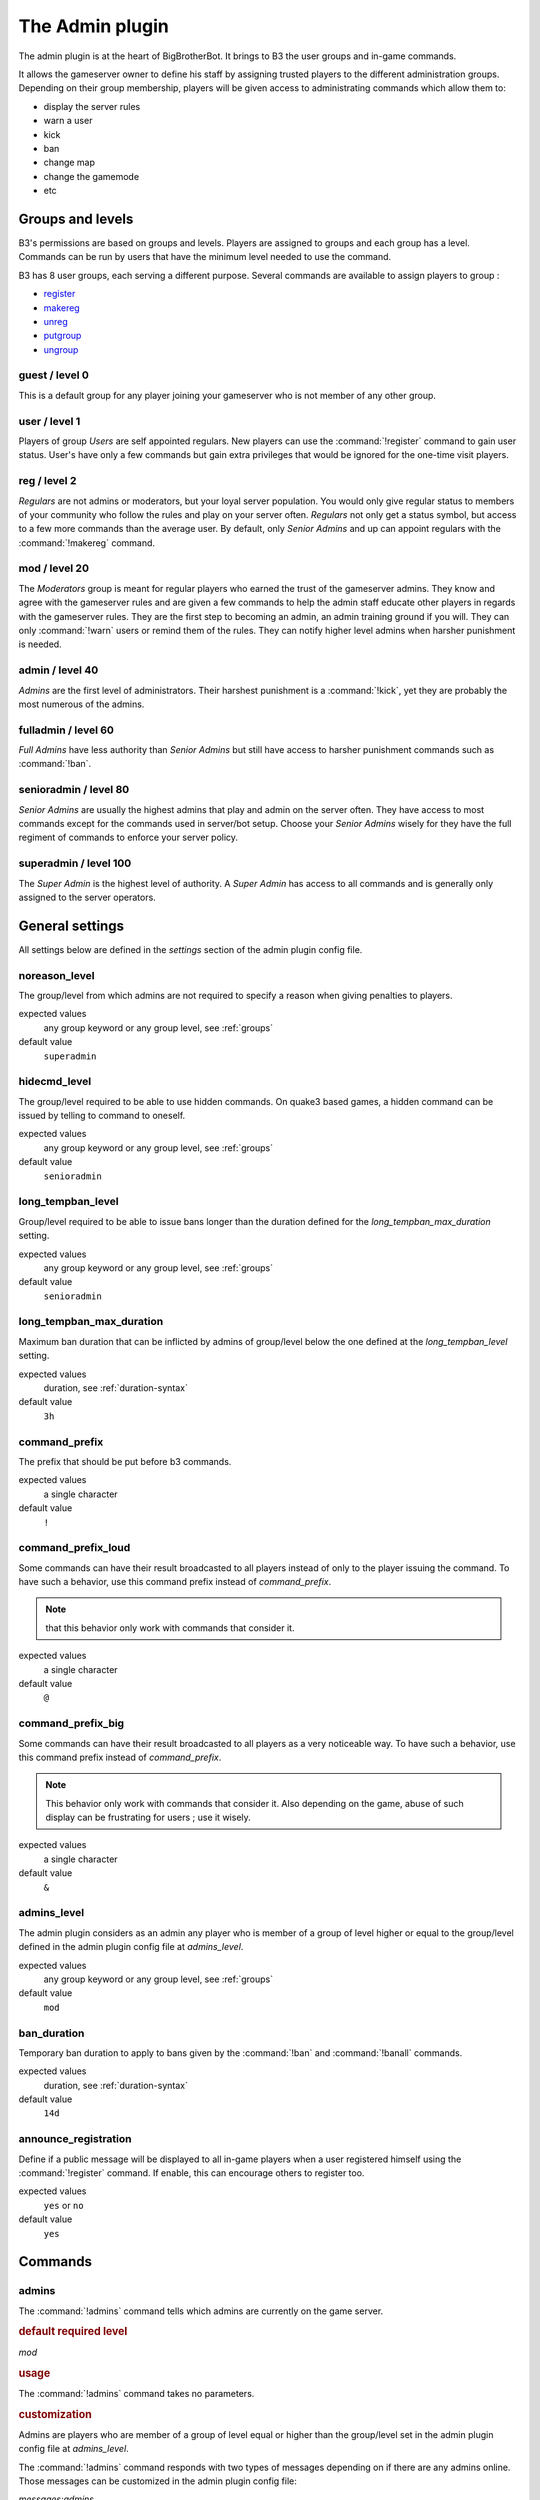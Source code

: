 .. _plugin-admin:

The Admin plugin
================

The admin plugin is at the heart of BigBrotherBot. It brings to B3 the user groups and in-game commands.

It allows the gameserver owner to define his staff by assigning trusted players to the different administration groups.
Depending on their group membership, players will be given access to administrating commands which allow them to:

- display the server rules
- warn a user
- kick
- ban
- change map
- change the gamemode
- etc

.. _groups:

Groups and levels
-----------------

B3's permissions are based on groups and levels. Players are assigned to groups and each group has a level. Commands can
be run by users that have the minimum level needed to use the command.

B3 has 8 user groups, each serving a different purpose. Several commands are available to assign players to group :

- `register`_
- `makereg`_
- `unreg`_
- `putgroup`_
- `ungroup`_

guest / level 0
^^^^^^^^^^^^^^^

This is a default group for any player joining your gameserver who is not member of any other group.

user / level 1
^^^^^^^^^^^^^^^

Players of group *Users* are self appointed regulars. New players can use the :command:`!register` command to gain user
status.
User's have only a few commands but gain extra privileges that would be ignored for the one-time visit players.

reg / level 2
^^^^^^^^^^^^^

*Regulars* are not admins or moderators, but your loyal server population. You would only give
regular status to members of your community who follow the rules and play on your server often. *Regulars* not only get
a status symbol, but access to a few more commands than the average user. By default, only *Senior Admins* and up can
appoint regulars with the :command:`!makereg` command.

mod / level 20
^^^^^^^^^^^^^^

The *Moderators* group is meant for regular players who earned the trust of the gameserver admins. They know and agree
with the gameserver rules and are given a few commands to help the admin staff educate other players in regards with the
gameserver rules. They are the first step to becoming an admin, an admin training ground if you will. They can only
:command:`!warn` users or remind them of the rules. They can notify higher level admins when harsher punishment is
needed.

admin / level 40
^^^^^^^^^^^^^^^^

*Admins* are the first level of administrators. Their harshest punishment is a :command:`!kick`, yet they are probably
the most numerous of the admins.

fulladmin / level 60
^^^^^^^^^^^^^^^^^^^^

*Full Admins* have less authority than *Senior Admins* but still have access to harsher punishment commands such as
:command:`!ban`.

senioradmin / level 80
^^^^^^^^^^^^^^^^^^^^^^

*Senior Admins* are usually the highest admins that play and admin on the server often. They have access to most
commands except for the commands used in server/bot setup. Choose your *Senior Admins* wisely for they have the full
regiment of commands to enforce your server policy.

superadmin / level 100
^^^^^^^^^^^^^^^^^^^^^^

The *Super Admin* is the highest level of authority. A *Super Admin* has access to all commands and is generally only
assigned to the server operators.


General settings
----------------

All settings below are defined in the `settings` section of the admin plugin config file.

noreason_level
^^^^^^^^^^^^^^

The group/level from which admins are not required to specify a reason when giving penalties to players.

expected values
  any group keyword or any group level, see :ref:`groups`

default value
  ``superadmin``


hidecmd_level
^^^^^^^^^^^^^

The group/level required to be able to use hidden commands. On quake3 based games, a hidden command can be issued by
telling to command to oneself.

expected values
  any group keyword or any group level, see :ref:`groups`

default value
  ``senioradmin``


long_tempban_level
^^^^^^^^^^^^^^^^^^

Group/level required to be able to issue bans longer than the duration defined for the *long_tempban_max_duration*
setting.

expected values
  any group keyword or any group level, see :ref:`groups`

default value
  ``senioradmin``


long_tempban_max_duration
^^^^^^^^^^^^^^^^^^^^^^^^^

Maximum ban duration that can be inflicted by admins of group/level below the one defined at the *long_tempban_level*
setting.

expected values
  duration, see :ref:`duration-syntax`

default value
  ``3h``


command_prefix
^^^^^^^^^^^^^^

The prefix that should be put before b3 commands.

expected values
  a single character

default value
  ``!``


command_prefix_loud
^^^^^^^^^^^^^^^^^^^

Some commands can have their result broadcasted to all players instead of only to the player issuing the command. To
have such a behavior, use this command prefix instead of *command_prefix*.

.. note::
 that this behavior only work with commands that consider it.

expected values
  a single character

default value
  ``@``


command_prefix_big
^^^^^^^^^^^^^^^^^^

Some commands can have their result broadcasted to all players as a very noticeable way. To have such a behavior, use
this command prefix instead of *command_prefix*.

.. note::
    This behavior only work with commands that consider it.
    Also depending on the game, abuse of such display can be frustrating for users ; use it wisely.

expected values
  a single character

default value
  ``&``


admins_level
^^^^^^^^^^^^

The admin plugin considers as an admin any player who is member of a group of level higher or equal to the group/level
defined in the admin plugin config file at *admins_level*.

expected values
  any group keyword or any group level, see :ref:`groups`

default value
  ``mod``


ban_duration
^^^^^^^^^^^^

Temporary ban duration to apply to bans given by the :command:`!ban` and :command:`!banall` commands.

expected values
  duration, see :ref:`duration-syntax`

default value
  ``14d``


announce_registration
^^^^^^^^^^^^^^^^^^^^^

Define if a public message will be displayed to all in-game players when a user registered himself using the
:command:`!register` command. If enable, this can encourage others to register too.

expected values
  ``yes`` or ``no``

default value
  ``yes``



Commands
--------


admins
^^^^^^

The :command:`!admins` command tells which admins are currently on the game server.

.. rubric:: default required level

*mod*

.. rubric:: usage

The :command:`!admins` command takes no parameters.


.. rubric:: customization

Admins are players who are member of a group of level equal or higher than the group/level set in the admin plugin
config file at *admins_level*.

The :command:`!admins` command responds with two types of messages depending on if there are any admins online. Those
messages can be customized in the admin plugin config file:

*messages:admins*
    When there is one admin online or more, the message template used is *messages:admins*. This template must contain
    a `%s` placeholder which will be replaced with the actual list of online admin names and levels.

*messages:no_admins*
    When there is no admin online, the message used is *messages:no_admins*. In the special case where message
    *messages:no_admins* would be present but empty, then no answer is given back to the player when using the
    :command:`!admins` command.


admintest
^^^^^^^^^

Alias for command `regtest`_

.. rubric:: default required level

*admin*


aliases
^^^^^^^

The :command:`!aliases` command shows at most 10 aliases of a player.

.. rubric:: default required level

*mod*

.. rubric:: usage

:command:`!aliases [player]`

If ``player`` is provided, display at most 10 aliases for that player.

If ``player`` is not provided, display at most 10 of your aliases.

.. rubric:: alias

:command:`!alias`

.. rubric:: customization

The :command:`!aliases` command response can be customized in the admin plugin config file:

*messages:aliases*
    When the player has at least an alias, the message template used is *messages:aliases*. This template must contain
    2 `%s` placeholder which are respectively:
    - the player's name
    - the list of aliases

*messages:aliases_more_suffix*
    When the player has more than 10 aliases, this suffix will be added to the response.

*messages:no_aliases*
    When the player has no aliases, the message template used is *messages:no_aliases*. This template must contain
    one `%s` placeholder which will be replaced with the player's name.


b3
^^

The :command:`!b3` command shows the B3 version and uptime.

.. rubric:: default required level

*mod*

.. rubric:: usage

The :command:`!b3` command takes no parameters.


ban
^^^

The :command:`!ban` command temporarily bans a player for the duration set by `ban_duration`_.

.. rubric:: default required level

*fulladmin*

.. rubric:: usage

:command:`!ban <player> <reason>`
    ban a player specifying a reason. The reason can be any text of your choice or a reference to a reason shortcut as
    defined in the *warn_reasons* section of the admin config file.

:command:`!ban <player>`
    ban a player not specifying a reason. This is allowed only for admins of group level higher than `noreason_level`_.

.. rubric:: alias

:command:`!b`

.. rubric:: customization

The messages that can be displayed are: *invalid_parameters*, *error_no_reason*, *ban_self*, *action_denied_masked*
and *ban_denied*.

The ban duration can be changed in the plugin config file at `ban_duration`_.


banall
^^^^^^

The `!banall` command behaves like the `ban`_ command except it will ban multiple players whom name contains a given
term.

.. rubric:: default required level

*senioradmin*

.. rubric:: usage

:command:`!banall <term> [<reason>]`

.. rubric:: alias

:command:`!ball`


baninfo
^^^^^^^

The `!baninfo` command tells if a given player has active bans.

.. rubric:: default required level

*admin*

.. rubric:: usage

:command:`!baninfo <player>`

.. rubric:: alias

:command:`!bi`

.. rubric:: customization

The messages that can be displayed are: *baninfo*, *baninfo_no_bans*.


clientinfo
^^^^^^^^^^

The `!clientinfo` command shows the value of a given property for a player. The purpose of this command is more for
debug purpose than anything else but it can be useful to retrieve info such as the player IP address or guid.

.. rubric:: default required level

*senioradmin*

.. rubric:: usage

:command:`!clientinfo <player> <field>` where *field* can be one of:
    - guid
    - pbid
    - name
    - exactName
    - ip
    - greeting
    - autoLogin
    - groupBits
    - connected
    - lastVisit
    - timeAdd
    - timeEdit
    - data
    - bans
    - warnings
    - groups
    - aliases
    - ip_addresses
    - maskLevel
    - maskGroup
    - maskedGroup
    - maskedLevel
    - maxLevel
    - maxGroup
    - numWarnings
    - lastWarning
    - firstWarning
    - numBans
    - lastBan

.. note:: Not all those fields will return human readable data.


clear
^^^^^

The `!clear` command clears all active warnings and tk points (if the tk plugin is active) for a given player or for all
in-game players.

.. rubric:: default required level

*senioradmin*

.. rubric:: usage

:command:`!clear`

Clears active warnings and tk points for all in-game players

:command:`!clear <player>`

Clears active warnings and tk points for the player identified by *<player>*

.. rubric:: alias

:command:`!kiss`

.. rubric:: customization

The messages that can be displayed are: *cleared_warnings* and *cleared_warnings_for_all*.



die
^^^

TODO


disable
^^^^^^^

TODO


enable
^^^^^^

TODO

.. _find:

find
^^^^

TODO


help
^^^^

TODO


kick
^^^^

TODO


kickall
^^^^^^^

TODO


lastbans
^^^^^^^^

TODO

.. _leveltest:

leveltest
^^^^^^^^^

The :command:`!leveltest` command tells in which B3 group a player is in.


.. rubric:: usage

:command:`!leveltest [player]`

If ``player`` is an on-line player name, display in which B3 group this player is in.

If ``player`` is not provided, display in which B3 group you are in.


.. rubric:: customization

The :command:`!leveltest` command responds with two types of messages depending on if the user has a group or not. Those
messages can be customized in the admin plugin config file:

*messages:leveltest*
    When the player is in a B3 group, the message template used is *messages:leveltest*. This template must contain
    5 `%s` placeholder which are respectively:
    - the player's name
    - the player's B3 database identifier
    - the player's B3 group name
    - the player's B3 group level
    - the date at which the player joined that B3 group

*messages:leveltest_nogroups*
    When the player is in no B3 group, the message template used is *messages:leveltest_nogroups*. This template must
    contain 2 `%s` placeholder which are respectively:
    - the player's name
    - the player's B3 database identifier


.. _lookup:

lookup
^^^^^^

TODO


makereg
^^^^^^^

TODO


map
^^^

TODO


maprotate
^^^^^^^^^

TODO


maps
^^^^

TODO


mask
^^^^

TODO


nextmap
^^^^^^^

TODO


notice
^^^^^^

TODO


pause
^^^^^

TODO


pbss
^^^^

TODO


permban
^^^^^^^

TODO


poke
^^^^

TODO


putgroup
^^^^^^^^

TODO


rebuild
^^^^^^^

TODO


reconfig
^^^^^^^^

TODO


register
^^^^^^^^

TODO



regtest
^^^^^^^

The :command:`!regtest` command tells in which B3 group you are in.


.. rubric:: usage

The :command:`!regtest` command takes no parameters.


.. rubric:: customization

The response message template can be customized in the admin plugin config file at *messages:leveltest*.



regulars
^^^^^^^^

TODO


restart
^^^^^^^

TODO


rules
^^^^^

TODO


runas
^^^^^

TODO


say
^^^

TODO


scream
^^^^^^

TODO


seen
^^^^

TODO


spam
^^^^

TODO


spams
^^^^^

TODO


spank
^^^^^

TODO


spankall
^^^^^^^^

TODO


status
^^^^^^

TODO


tempban
^^^^^^^

TODO


time
^^^^

TODO


unban
^^^^^

TODO


ungroup
^^^^^^^

TODO


unmask
^^^^^^

TODO


unreg
^^^^^

TODO


warn
^^^^

TODO


warnclear
^^^^^^^^^

TODO


warninfo
^^^^^^^^

TODO


warnremove
^^^^^^^^^^

TODO


warns
^^^^^

TODO


warntest
^^^^^^^^

TODO


